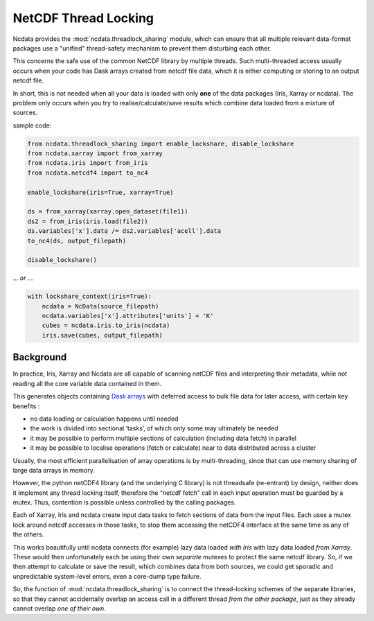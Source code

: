 .. _thread-safety:

NetCDF Thread Locking
=====================
Ncdata provides the :mod:`ncdata.threadlock_sharing` module, which can ensure that all
multiple relevant data-format packages use a "unified" thread-safety mechanism to
prevent them disturbing each other.

This concerns the safe use of the common NetCDF library by multiple threads.
Such multi-threaded access usually occurs when your code has Dask arrays
created from netcdf file data, which it is either computing or storing to an
output netcdf file.

In short, this is not needed when all your data is loaded with only **one** of the data
packages (Iris, Xarray or ncdata).  The problem only occurs when you try to
realise/calculate/save results which combine data loaded from a mixture of sources.

sample code:

.. code-block:: python

    from ncdata.threadlock_sharing import enable_lockshare, disable_lockshare
    from ncdata.xarray import from_xarray
    from ncdata.iris import from_iris
    from ncdata.netcdf4 import to_nc4

    enable_lockshare(iris=True, xarray=True)

    ds = from_xarray(xarray.open_dataset(file1))
    ds2 = from_iris(iris.load(file2))
    ds.variables['x'].data /= ds2.variables['acell'].data
    to_nc4(ds, output_filepath)

    disable_lockshare()

... *or* ...

.. code-block:: python

    with lockshare_context(iris=True):
        ncdata = NcData(source_filepath)
        ncdata.variables['x'].attributes['units'] = 'K'
        cubes = ncdata.iris.to_iris(ncdata)
        iris.save(cubes, output_filepath)


Background
^^^^^^^^^^
In practice, Iris, Xarray and Ncdata are all capable of scanning netCDF files and interpreting their metadata, while
not reading all the core variable data contained in them.

This generates objects containing `Dask arrays <https://docs.dask.org/en/stable/array.html>`_ with deferred access
to bulk file data for later access, with certain key benefits :

* no data loading or calculation happens until needed
*  the work is divided into sectional ‘tasks’, of which only some may ultimately be needed
* it may be possible to perform multiple sections of calculation (including data fetch) in parallel
* it may be possible to localise operations (fetch or calculate) near to data distributed across a cluster

Usually, the most efficient parallelisation of array operations is by multi-threading, since that can use memory
sharing of large data arrays in memory.

However, the python netCDF4 library (and the underlying C library) is not threadsafe
(re-entrant) by design, neither does it implement any thread locking itself, therefore
the “netcdf fetch” call in each input operation must be guarded by a mutex.
Thus, contention is possible unless controlled by the calling packages.

Each of Xarray, Iris and ncdata create input data tasks to fetch sections of data from
the input files.  Each uses a mutex lock around netcdf accesses in those tasks, to stop
them accessing the netCDF4 interface at the same time as any of the others.

This works beautifully until ncdata connects (for example) lazy data loaded *with Iris*
with lazy data loaded *from Xarray*.  These would then unfortunately each be using their
own *separate* mutexes to protect the same netcdf library.  So, if we then attempt to
calculate or save the result, which combines data from both sources, we could get
sporadic and unpredictable system-level errors, even a core-dump type failure.

So, the function of :mod:`ncdata.threadlock_sharing` is to connect the thread-locking
schemes of the separate libraries, so that they cannot accidentally overlap an access
call in a different thread *from the other package*, just as they already cannot
overlap *one of their own*.
